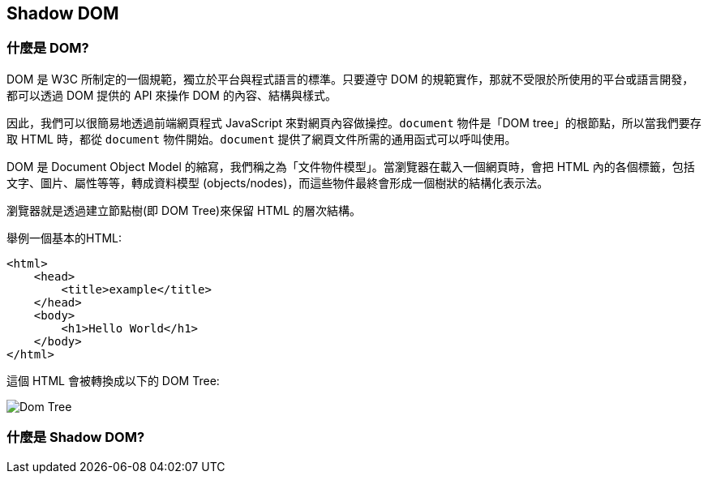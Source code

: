 == Shadow DOM

=== 什麼是 DOM?

DOM 是 W3C 所制定的一個規範，獨立於平台與程式語言的標準。只要遵守 DOM 的規範實作，那就不受限於所使用的平台或語言開發，都可以透過 DOM 提供的 API 來操作 DOM 的內容、結構與樣式。

因此，我們可以很簡易地透過前端網頁程式 JavaScript 來對網頁內容做操控。`document` 物件是「DOM tree」的根節點，所以當我們要存取 HTML 時，都從 `document` 物件開始。`document` 提供了網頁文件所需的通用函式可以呼叫使用。

DOM 是 Document Object Model 的縮寫，我們稱之為「文件物件模型」。當瀏覽器在載入一個網頁時，會把 HTML 內的各個標籤，包括文字、圖片、屬性等等，轉成資料模型 (objects/nodes)，而這些物件最終會形成一個樹狀的結構化表示法。

瀏覽器就是透過建立節點樹(即 DOM Tree)來保留 HTML 的層次結構。

舉例一個基本的HTML:

[source,html]
----
<html>
    <head>
        <title>example</title>
    </head>
    <body>
        <h1>Hello World</h1>
    </body>
</html>
----

這個 HTML 會被轉換成以下的 DOM Tree:

image:../image/DOMTree.png[Dom Tree]

=== 什麼是 Shadow DOM?

